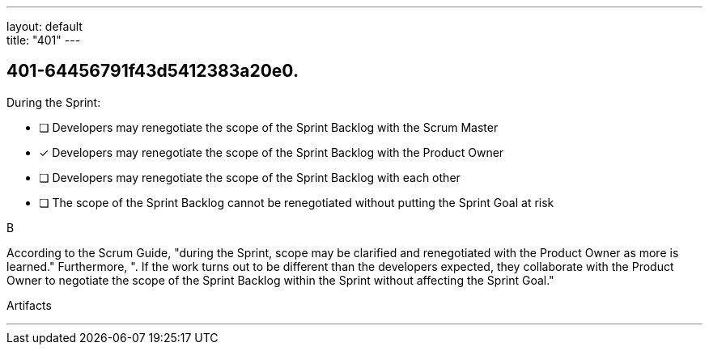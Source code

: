 ---
layout: default + 
title: "401"
---


[#question]
== 401-64456791f43d5412383a20e0.

****

[#query]
--
During the Sprint:
--

[#list]
--
* [ ] Developers may renegotiate the scope of the Sprint Backlog with the Scrum Master
* [*] Developers may renegotiate the scope of the Sprint Backlog with the Product Owner
* [ ] Developers may renegotiate the scope of the Sprint Backlog with each other
* [ ] The scope of the Sprint Backlog cannot be renegotiated without putting the Sprint Goal at risk

--
****

[#answer]
B

[#explanation]
--
According to the Scrum Guide, "during the Sprint, scope may be clarified and renegotiated with the Product Owner as more is learned." Furthermore, ". If the work turns out to be different than the developers expected, they collaborate with the Product Owner to negotiate the scope of the Sprint Backlog within the Sprint without affecting the Sprint Goal."
--

[#ka]
Artifacts

'''

